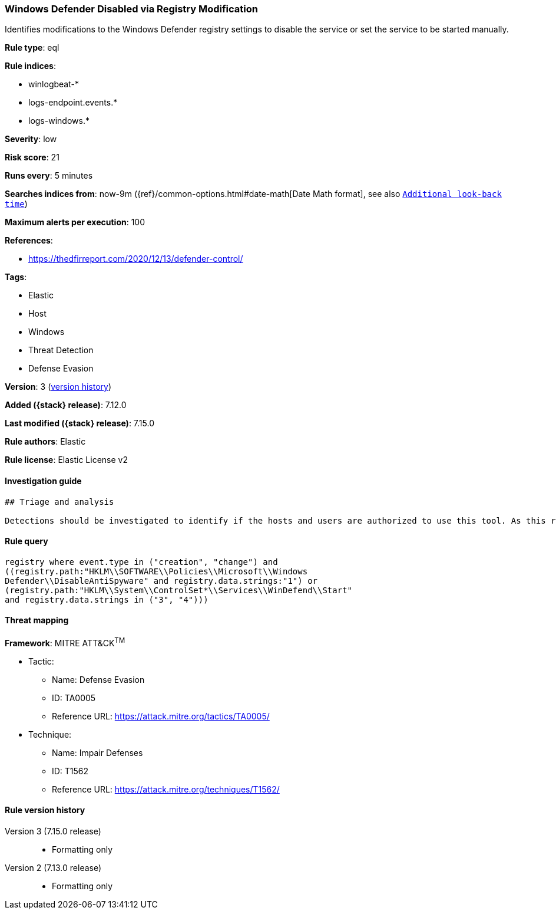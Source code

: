 [[windows-defender-disabled-via-registry-modification]]
=== Windows Defender Disabled via Registry Modification

Identifies modifications to the Windows Defender registry settings to disable the service or set the service to be started manually.

*Rule type*: eql

*Rule indices*:

* winlogbeat-*
* logs-endpoint.events.*
* logs-windows.*

*Severity*: low

*Risk score*: 21

*Runs every*: 5 minutes

*Searches indices from*: now-9m ({ref}/common-options.html#date-math[Date Math format], see also <<rule-schedule, `Additional look-back time`>>)

*Maximum alerts per execution*: 100

*References*:

* https://thedfirreport.com/2020/12/13/defender-control/

*Tags*:

* Elastic
* Host
* Windows
* Threat Detection
* Defense Evasion

*Version*: 3 (<<windows-defender-disabled-via-registry-modification-history, version history>>)

*Added ({stack} release)*: 7.12.0

*Last modified ({stack} release)*: 7.15.0

*Rule authors*: Elastic

*Rule license*: Elastic License v2

==== Investigation guide


[source,markdown]
----------------------------------
## Triage and analysis

Detections should be investigated to identify if the hosts and users are authorized to use this tool. As this rule detects post-exploitation process activity, investigations into this should be prioritized.
----------------------------------


==== Rule query


[source,js]
----------------------------------
registry where event.type in ("creation", "change") and
((registry.path:"HKLM\\SOFTWARE\\Policies\\Microsoft\\Windows
Defender\\DisableAntiSpyware" and registry.data.strings:"1") or
(registry.path:"HKLM\\System\\ControlSet*\\Services\\WinDefend\\Start"
and registry.data.strings in ("3", "4")))
----------------------------------

==== Threat mapping

*Framework*: MITRE ATT&CK^TM^

* Tactic:
** Name: Defense Evasion
** ID: TA0005
** Reference URL: https://attack.mitre.org/tactics/TA0005/
* Technique:
** Name: Impair Defenses
** ID: T1562
** Reference URL: https://attack.mitre.org/techniques/T1562/

[[windows-defender-disabled-via-registry-modification-history]]
==== Rule version history

Version 3 (7.15.0 release)::
* Formatting only

Version 2 (7.13.0 release)::
* Formatting only

